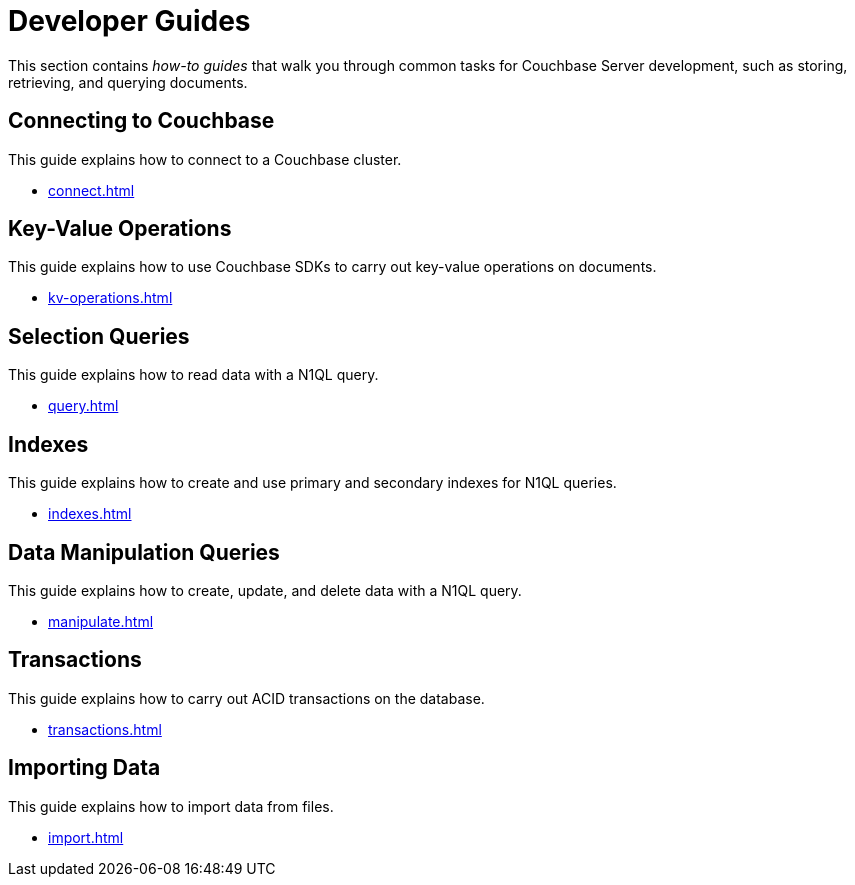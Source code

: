 = Developer Guides
:page-role: tiles -toc
:description: This section contains how-to guides for developers.
:!sectids:

// Pass through HTML styles for this page.

ifdef::basebackend-html[]
++++
<style type="text/css">
  /* Extend heading across page width */
  div.page-heading-title,
  div.contributor-list-box,
  div#preamble,
  nav.pagination {
    flex-basis: 100%;
  }
</style>
++++
endif::[]

This section contains _how-to guides_ that walk you through common tasks for Couchbase Server development, such as storing, retrieving, and querying documents.

== Connecting to Couchbase

This guide explains how to connect to a Couchbase cluster.

* xref:connect.adoc[]

== Key-Value Operations

This guide explains how to use Couchbase SDKs to carry out key-value operations on documents.

* xref:kv-operations.adoc[]

== Selection Queries

This guide explains how to read data with a N1QL query.

* xref:query.adoc[]

== Indexes

This guide explains how to create and use primary and secondary indexes for N1QL queries.

* xref:indexes.adoc[]

== Data Manipulation Queries

This guide explains how to create, update, and delete data with a N1QL query.

* xref:manipulate.adoc[]

== Transactions

This guide explains how to carry out ACID transactions on the database.

* xref:transactions.adoc[]

== Importing Data

This guide explains how to import data from files.

* xref:import.adoc[]
